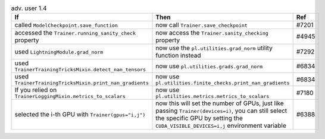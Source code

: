 .. list-table:: adv. user 1.4
   :widths: 40 40 20
   :header-rows: 1

   * - If
     - Then
     - Ref

   * - called ``ModelCheckpoint.save_function``
     - now call ``Trainer.save_checkpoint``
     - #7201

   * - accessed the ``Trainer.running_sanity_check`` property
     - now  access the ``Trainer.sanity_checking`` property
     - #4945

   * - used ``LightningModule.grad_norm``
     - now use the ``pl.utilities.grad_norm`` utility function instead
     - #7292

   * - used ``TrainerTrainingTricksMixin.detect_nan_tensors``
     - now use ``pl.utilities.grads.grad_norm``
     - #6834

   * - used ``TrainerTrainingTricksMixin.print_nan_gradients``
     - now use ``pl.utilities.finite_checks.print_nan_gradients``
     - #6834

   * - If you relied on ``TrainerLoggingMixin.metrics_to_scalars``
     - now use ``pl.utilities.metrics.metrics_to_scalars``
     - #7180

   * - selected the i-th GPU with ``Trainer(gpus="i,j")``
     - now this will set the number of GPUs, just like passing ``Trainer(devices=i)``, you can still select the specific GPU by setting the ``CUDA_VISIBLE_DEVICES=i,j`` environment variable
     - #6388
